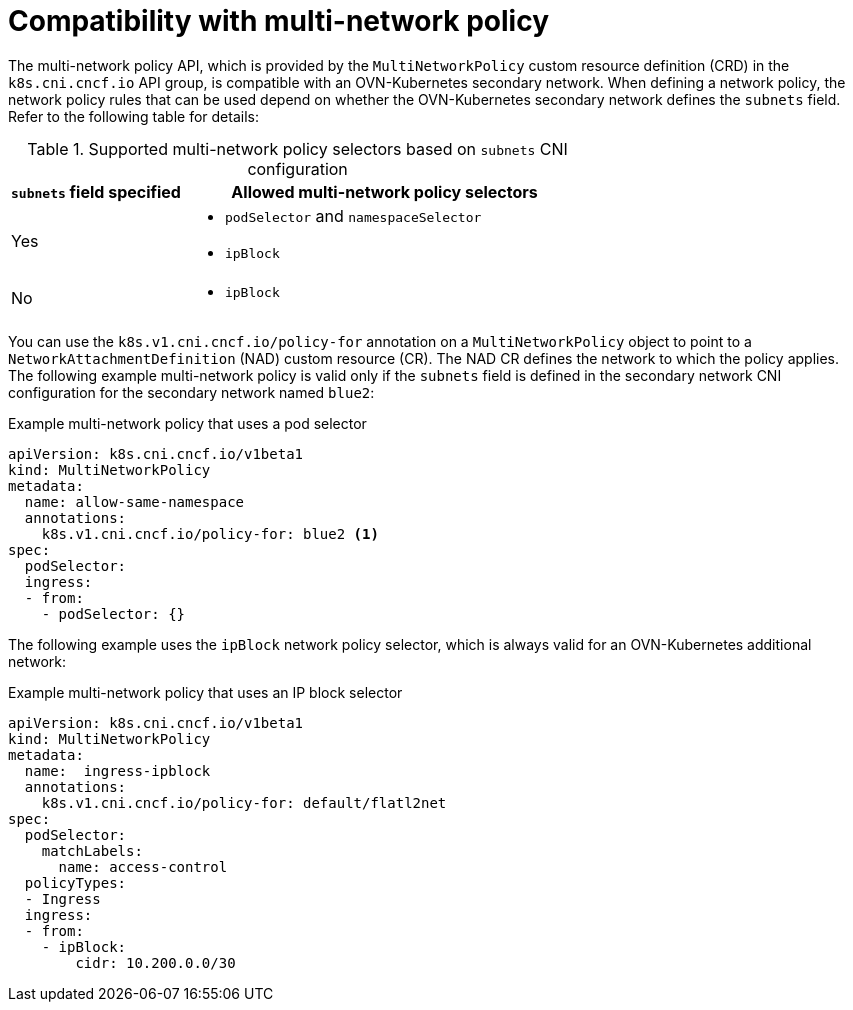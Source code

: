 // Module included in the following assemblies:
//
// * networking/multiple_networks/configuring-additional-network.adoc

:_mod-docs-content-type: CONCEPT
[id="compatibility-with-multi-network-policy_{context}"]
= Compatibility with multi-network policy

The multi-network policy API, which is provided by the `MultiNetworkPolicy` custom resource definition (CRD) in the `k8s.cni.cncf.io` API group, is compatible with an OVN-Kubernetes secondary network. When defining a network policy, the network policy rules that can be used depend on whether the OVN-Kubernetes secondary network defines the `subnets` field. Refer to the following table for details:

.Supported multi-network policy selectors based on `subnets` CNI configuration
[cols=".^3,.^7",options="header"]
|====
a|`subnets` field specified|Allowed multi-network policy selectors

|
Yes
a|
* `podSelector` and `namespaceSelector`
* `ipBlock`

|
No
a|
* `ipBlock`

|====

You can use the `k8s.v1.cni.cncf.io/policy-for` annotation on a `MultiNetworkPolicy` object to point to a `NetworkAttachmentDefinition` (NAD) custom resource (CR). The NAD CR defines the network to which the policy applies. The following example multi-network policy is valid only if the `subnets` field is defined in the secondary network CNI configuration for the secondary network named `blue2`:

.Example multi-network policy that uses a pod selector
[source,yaml]
----
apiVersion: k8s.cni.cncf.io/v1beta1
kind: MultiNetworkPolicy
metadata:
  name: allow-same-namespace
  annotations:
    k8s.v1.cni.cncf.io/policy-for: blue2 <1>
spec:
  podSelector:
  ingress:
  - from:
    - podSelector: {}
----

The following example uses the `ipBlock` network policy selector, which is always valid for an OVN-Kubernetes additional network:

.Example multi-network policy that uses an IP block selector
[source,yaml]
----
apiVersion: k8s.cni.cncf.io/v1beta1
kind: MultiNetworkPolicy
metadata:
  name:  ingress-ipblock
  annotations:
    k8s.v1.cni.cncf.io/policy-for: default/flatl2net
spec:
  podSelector:
    matchLabels:
      name: access-control
  policyTypes:
  - Ingress
  ingress:
  - from:
    - ipBlock:
        cidr: 10.200.0.0/30
----

